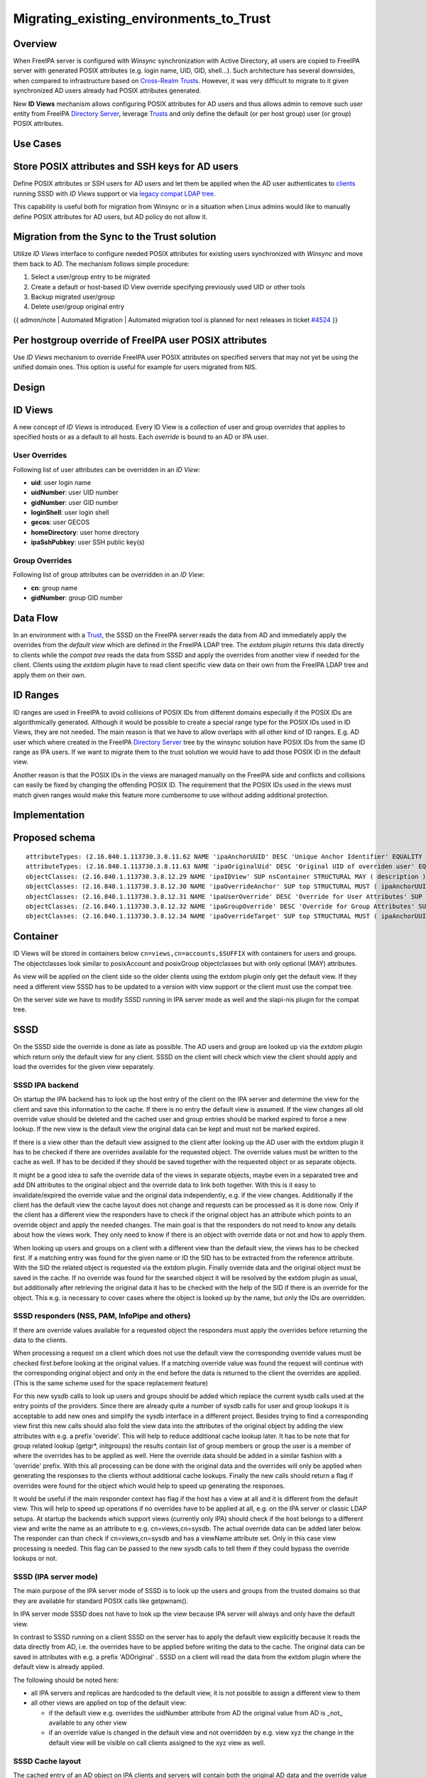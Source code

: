 Migrating_existing_environments_to_Trust
========================================

Overview
--------

When FreeIPA server is configured with *Winsync* synchronization with
Active Directory, all users are copied to FreeIPA server with generated
POSIX attributes (e.g. login name, UID, GID, shell...). Such
architecture has several downsides, when compared to infrastructure
based on `Cross-Realm Trusts <Trusts>`__. However, it was very difficult
to migrate to it given synchronized AD users already had POSIX
attributes generated.

New **ID Views** mechanism allows configuring POSIX attributes for AD
users and thus allows admin to remove such user entity from FreeIPA
`Directory Server <Directory_Server>`__, leverage `Trusts <Trusts>`__
and only define the default (or per host group) user (or group) POSIX
attributes.



Use Cases
---------



Store POSIX attributes and SSH keys for AD users
----------------------------------------------------------------------------------------------

Define POSIX attributes or SSH users for AD users and let them be
applied when the AD user authenticates to `clients <Client>`__ running
SSSD with *ID Views* support or via `legacy compat LDAP
tree <V3/Serving_legacy_clients_for_trusts>`__.

This capability is useful both for migration from Winsync or in a
situation when Linux admins would like to manually define POSIX
attributes for AD users, but AD policy do not allow it.



Migration from the Sync to the Trust solution
----------------------------------------------------------------------------------------------

Utilize *ID Views* interface to configure needed POSIX attributes for
existing users synchronized with *Winsync* and move them back to AD. The
mechanism follows simple procedure:

#. Select a user/group entry to be migrated
#. Create a default or host-based ID View override specifying previously
   used UID or other tools
#. Backup migrated user/group
#. Delete user/group original entry

{{ admon/note \| Automated Migration \| Automated migration tool is
planned for next releases in ticket
`#4524 <https://fedorahosted.org/freeipa/ticket/4524>`__ }}



Per hostgroup override of FreeIPA user POSIX attributes
----------------------------------------------------------------------------------------------

Use *ID Views* mechanism to override FreeIPA user POSIX attributes on
specified servers that may not yet be using the unified domain ones.
This option is useful for example for users migrated from NIS.

Design
------



ID Views
----------------------------------------------------------------------------------------------

A new concept of *ID Views* is introduced. Every ID View is a collection
of user and group *overrides* that applies to specified hosts or as a
default to all hosts. Each *override* is bound to an AD or IPA user.



User Overrides
^^^^^^^^^^^^^^

Following list of user attributes can be overridden in an *ID View*:

-  **uid**: user login name
-  **uidNumber**: user UID number
-  **gidNumber**: user GID number
-  **loginShell**: user login shell
-  **gecos**: user GECOS
-  **homeDirectory**: user home directory
-  **ipaSshPubkey**: user SSH public key(s)



Group Overrides
^^^^^^^^^^^^^^^

Following list of group attributes can be overridden in an *ID View*:

-  **cn**: group name
-  **gidNumber**: group GID number



Data Flow
----------------------------------------------------------------------------------------------

|User-views.png| In an environment with a `Trust <Trusts>`__, the SSSD
on the FreeIPA server reads the data from AD and immediately apply the
overrides from the *default view* which are defined in the FreeIPA LDAP
tree. The *extdom plugin* returns this data directly to clients while
the *compat tree* reads the data from SSSD and apply the overrides from
another view if needed for the client. Clients using the *extdom plugin*
have to read client specific view data on their own from the FreeIPA
LDAP tree and apply them on their own.



ID Ranges
----------------------------------------------------------------------------------------------

ID ranges are used in FreeIPA to avoid collisions of POSIX IDs from
different domains especially if the POSIX IDs are algorithmically
generated. Although it would be possible to create a special range type
for the POSIX IDs used in ID Views, they are not needed. The main reason
is that we have to allow overlaps with all other kind of ID ranges. E.g.
AD user which where created in the FreeIPA `Directory
Server <Directory_Server>`__ tree by the winsync solution have POSIX IDs
from the same ID range as IPA users. If we want to migrate them to the
trust solution we would have to add those POSIX ID in the default view.

Another reason is that the POSIX IDs in the views are managed manually
on the FreeIPA side and conflicts and collisions can easily be fixed by
changing the offending POSIX ID. The requirement that the POSIX IDs used
in the views must match given ranges would make this feature more
cumbersome to use without adding additional protection.

Implementation
--------------



Proposed schema
----------------------------------------------------------------------------------------------

::

     attributeTypes: (2.16.840.1.113730.3.8.11.62 NAME 'ipaAnchorUUID' DESC 'Unique Anchor Identifier' EQUALITY caseIgnoreMatch ORDERING caseIgnoreOrderingMatch SYNTAX 1.3.6.1.4.1.1466.115.121.1.15 SINGLE-VALUE X-ORIGIN 'IPA v4')
     attributeTypes: (2.16.840.1.113730.3.8.11.63 NAME 'ipaOriginalUid' DESC 'Original UID of overriden user' EQUALITY caseIgnoreMatch ORDERING caseIgnoreOrderingMatch SYNTAX 1.3.6.1.4.1.1466.115.121.1.15 SINGLE-VALUE X-ORIGIN 'IPA v4')
     objectClasses: (2.16.840.1.113730.3.8.12.29 NAME 'ipaIDView' SUP nsContainer STRUCTURAL MAY ( description ) X-ORIGIN 'IPA v4' )
     objectClasses: (2.16.840.1.113730.3.8.12.30 NAME 'ipaOverrideAnchor' SUP top STRUCTURAL MUST ( ipaAnchorUUID ) MAY ( description ) X-ORIGIN 'IPA v4' )
     objectClasses: (2.16.840.1.113730.3.8.12.31 NAME 'ipaUserOverride' DESC 'Override for User Attributes' SUP ipaOverrideAnchor STRUCTURAL MAY ( uid $ uidNumber $ gidNumber $ homeDirectory $ loginShell $ gecos $ ipaOriginalUid ) X-ORIGIN 'IPA v4' )
     objectClasses: (2.16.840.1.113730.3.8.12.32 NAME 'ipaGroupOverride' DESC 'Override for Group Attributes' SUP ipaOverrideAnchor STRUCTURAL MAY ( gidNumber $ cn ) X-ORIGIN 'IPA v4' )
     objectClasses: (2.16.840.1.113730.3.8.12.34 NAME 'ipaOverrideTarget' SUP top STRUCTURAL MUST ( ipaAnchorUUID ) X-ORIGIN 'IPA v4' )

Container
----------------------------------------------------------------------------------------------

ID Views will be stored in containers below
``cn=views,cn=accounts,$SUFFIX`` with containers for users and groups.
The objectclasses look similar to posixAccount and posixGroup
objectclasses but with only optional (MAY) attributes.

As view will be applied on the client side so the older clients using
the extdom plugin only get the default view. If they need a different
view SSSD has to be updated to a version with view support or the client
must use the compat tree.

On the server side we have to modify SSSD running in IPA server mode as
well and the slapi-nis plugin for the compat tree.

SSSD
----------------------------------------------------------------------------------------------

On the SSSD side the override is done as late as possible. The AD users
and group are looked up via the *extdom plugin* which return only the
default view for any client. SSSD on the client will check which view
the client should apply and load the overrides for the given view
separately.



SSSD IPA backend
^^^^^^^^^^^^^^^^

On startup the IPA backend has to look up the host entry of the client
on the IPA server and determine the view for the client and save this
information to the cache. If there is no entry the default view is
assumed. If the view changes all old override value should be deleted
and the cached user and group entries should be marked expired to force
a new lookup. If the new view is the default view the original data can
be kept and must not be marked expired.

If there is a view other than the default view assigned to the client
after looking up the AD user with the extdom plugin it has to be checked
if there are overrides available for the requested object. The override
values must be written to the cache as well. If has to be decided if
they should be saved together with the requested object or as separate
objects.

It might be a good idea to safe the override data of the views in
separate objects, maybe even in a separated tree and add DN attributes
to the original object and the override data to link both together. With
this is it easy to invalidate/expired the override value and the
original data independently, e.g. if the view changes. Additionally if
the client has the default view the cache layout does not change and
requests can be processed as it is done now. Only if the client has a
different view the responders have to check if the original object has
an attribute which points to an override object and apply the needed
changes. The main goal is that the responders do not need to know any
details about how the views work. They only need to know if there is an
object with override data or not and how to apply them.

When looking up users and groups on a client with a different view than
the default view, the views has to be checked first. If a matching entry
was found for the given name or ID the SID has to be extracted from the
reference attribute. With the SID the related object is requested via
the extdom plugin. Finally override data and the original object must be
saved in the cache. If no override was found for the searched object it
will be resolved by the extdom plugin as usual, but additionally after
retrieving the original data it has to be checked with the help of the
SID if there is an override for the object. This e.g. is necessary to
cover cases where the object is looked up by the name, but only the IDs
are overridden.



SSSD responders (NSS, PAM, InfoPipe and others)
^^^^^^^^^^^^^^^^^^^^^^^^^^^^^^^^^^^^^^^^^^^^^^^

If there are override values available for a requested object the
responders must apply the overrides before returning the data to the
clients.

When processing a request on a client which does not use the default
view the corresponding override values must be checked first before
looking at the original values. If a matching override value was found
the request will continue with the corresponding original object and
only in the end before the data is returned to the client the overrides
are applied. (This is the same scheme used for the space replacement
feature)

For this new sysdb calls to look up users and groups should be added
which replace the current sysdb calls used at the entry points of the
providers. Since there are already quite a number of sysdb calls for
user and group lookups it is acceptable to add new ones and simplify the
sysdb interface in a different project. Besides trying to find a
corresponding view first this new calls should also fold the view data
into the attributes of the original object by adding the view attributes
with e.g. a prefix 'overide'. This will help to reduce additional cache
lookup later. It has to be note that for group related lookup (getgr*,
initgroups) the results contain list of group members or group the user
is a member of where the overrides has to be applied as well. Here the
override data should be added in a similar fashion with a 'override'
prefix. With this all processing can be done with the original data and
the overrides will only be applied when generating the responses to the
clients without additional cache lookups. Finally the new calls should
return a flag if overrides were found for the object which would help to
speed up generating the responses.

It would be useful if the main responder context has flag if the host
has a view at all and it is different from the default view. This will
help to speed up operations if no overrides have to be applied at all,
e.g. on the IPA server or classic LDAP setups. At startup the backends
which support views (currently only IPA) should check if the host
belongs to a different view and write the name as an attribute to e.g.
cn=views,cn=sysdb. The actual override data can be added later below.
The responder can than check if cn=views,cn=sysdb and has a viewName
attribute set. Only in this case view processing is needed. This flag
can be passed to the new sysdb calls to tell them if they could bypass
the override lookups or not.



SSSD (IPA server mode)
^^^^^^^^^^^^^^^^^^^^^^

The main purpose of the IPA server mode of SSSD is to look up the users
and groups from the trusted domains so that they are available for
standard POSIX calls like getpwnam().

In IPA server mode SSSD does not have to look up the view because IPA
server will always and only have the default view.

In contrast to SSSD running on a client SSSD on the server has to apply
the default view explicitly because it reads the data directly from AD,
i.e. the overrides have to be applied before writing the data to the
cache. The original data can be saved in attributes with e.g. a prefix
'ADOriginal' . SSSD on a client will read the data from the extdom
plugin where the default view is already applied.

The following should be noted here:

-  all IPA servers and replicas are hardcoded to the default view, it is
   not possible to assign a different view to them
-  all other views are applied on top of the default view:

   -  if the default view e.g. overrides the uidNumber attribute from AD
      the original value from AD is \_not\_ available to any other view
   -  if an override value is changed in the default view and not
      overridden by e.g. view xyz the change in the default view will be
      visible on call clients assigned to the xyz view as well.



SSSD Cache layout
^^^^^^^^^^^^^^^^^

The cached entry of an AD object on IPA clients and servers will contain
both the original AD data and the override value from the default view.
As show in the following figure.

.. figure:: Directory_entries_and_overrides.png
   :alt: directory_entries_and_overrides.png

   directory_entries_and_overrides.png

The green lines indicate the unmodified data from AD, the red ones those
attributes where an override value exists in the default view and the
blue line the override values.

As shown in the figure the overrides from the default view are already
applied in the cached entry, i.e. the default attributes for name, UID
and GID number, gecos, shell and home-directory already contain the
override values, if any, and the original values from AD are available
in attributes with the same name but the 'originalAD' prefix (the prefix
can be changed to some other more sensible value, but no collisions are
expected because SSSD cache attributes are mapped).

In contrast to store the override data of the default view separately in
the SSSD cache this scheme has to following advantages:

-  for the most common use cases like user and group lookups, no
   additional processing is needed, because the view is already applied.
-  on IPA client with a different view than the default view only the
   other view has to be applied on top of the default view and not both
   the other and the default view on top of the original AD data
-  AD objects with the default view are equivalent to IPA objects. This
   becomes important when we introduce views and overrides for IPA
   objects as well because for IPA objects there will be no overrides in
   the default view, because the IPA objects are the default view be
   definition. Saving the default view separately in the SSSD cache
   would lead to different code paths for IPA and AD objects. With this
   scheme IPA and AD obejcts can be handled in the same way both for the
   default view or an alternative view.

(Please note, I'm currently working on figures for the client case and a
different view and the case where the name is overriden, here the
nameAlias will contain the original fully qualified AD name and the
un-qualified override name to allow searches with those names as well).



slapi-nis plugin/compat tree
----------------------------------------------------------------------------------------------

The compat tree offers a simplified LDAP tree with user and group data
for legacy clients. No data for this tree is stored on disk but it is
always created on the fly. It has to be noted that legacy clients might
be one of the major users of the user-views because chances are that
they were attached to the legacy systems with legacy ID management which
should be replaced by IPA.

In contrast to the extdom plugin it is not possible to determine the
client based on the DN because connection might be anonymous. The
Slapi_PBlock contains the IP address of the client in
SLAPI_CONN_CLIENTNETADDR. Finding the matching client object in the IPA
tree requires a reverse-DNS lookup which is unreliable.

Instead of relying on bound user information, slapi-nis will use base
DN. A view-specific base DN will look like
cn=myview,cn=views,cn=compat,$SUFFIX. View will be detected and base DN
will be corrected to substract cn=myview,cn=views. A search then will
happen against normal compat tree and resulted entries will be subjected
to processing phase during which overrides from the selected view will
be applied. As final step, DNs of the resulted entries will be rewritten
to include cn=myview,cn=views.

Note that slapi-nis will apply only a host-specific view. For IPA users
and groups the default values will come from the primary tree, so only
host-specific view is required anyway. For AD objects default view will
be 'Default Trust View', and it will be applied by SSSD running in the
server mode on IPA master. Once slapi-nis retrieved these objects from
SSSD, they further will be amended taking into account the host-specific
view.

|Override_both.png| In this image both views have override value for the
AD object A hence both uidNumber and gidNumber are replaced after the
override of view xyz is applied.

|Override_default_only.png| In this example there is only a override in
the default view defined for AD object A. The extdom plugin or the
compat tree will forward the data return by SSSD unmodified when view
xyz is requested because there are no override values for AD object A in
this view.

|Override_xyz_only.png| On this figure there is no override in the
default view defined for the AD object A. SSSD will return the data from
AD unmodified and the extdom plugin or the compat tree will override the
gidNumber if view xyz is requested for the AD object A.

In order to map original objects and overrides, a slapi-nis
configuration produced by IPA will include specific attribue
ipaAnchorUUID and objectclass ipaOverrideTarget. The value of
ipaAnchorUUID will be value of ipaUniqueID prefixed by :IPA:$DOMAIN: for
IPA users and groups, and value of AD object's SID prefixed with :SID:
for AD objects. Resulting value of ipaAnchorUUID thus correspond to the
RDN value of the override entry, allowing easy match between the two.

However, groups in the compat tree do not contain member attribute with
DN to original entries. Instead, groups have memberUid attribute which
contains values of 'uid' attribute of original members of the group,
flattened for nested groups. This means memberUid attribute requires
additional processing and there is no way to build ipaAnchorUUID value
for them. Instead, for each user override IPA framework will maintain
ipaOriginalUid value, containing original 'uid' attribute's value.

When group memberUid attribute is processed, slapi-nis will go over each
value and will search an override which has the same value in
ipaOriginalUid field (in the current view). If override with the
ipaOriginalUid value exists, the override's 'uid' attribute's value is
used to replace original memberUid value. Otherwise original memberUid
value is copied over. This approach ensures memberUid values are correct
with regards to the overrides of the current view.



Feature Management
------------------

UI



View management
^^^^^^^^^^^^^^^

A page to list all view and a page to change the attributes of the view
object are needed (see CLI section below for details).



Management of the overrides
^^^^^^^^^^^^^^^^^^^^^^^^^^^

Default Trust View should prevent adding IPA users' and groups'
overrides, i.e. only AD users overrides can be added to Default Trust
View.

Additionally, Default Trust View itself should be protected from
deletion.

CLI



View management
^^^^^^^^^^^^^^^

Views must be added, displayed, modified and deleted. Imo the object for
the default view does not need any changes and should not be deleted, so
the tool can reject any attempt to change the default view.

The ipa host-\* commands must be able to set/modify/delete the view for
an IPA host.



Management of the overrides
^^^^^^^^^^^^^^^^^^^^^^^^^^^

It must be possible to add, display, modify and delete an override
object for any trusted user or group in any view.

Since user and groups have different attributes there should be a
command family for user and another one for groups. It should be
possible to identify the trusted object by its fully qualified name or
by its SID.

The find and show operations should take the fully qualified name or SID
as an argument and should display the overrides found in any view if not
a specific view is given by an option.

Currently implemented commands:

+----------------------+----------------------------------------------+
| command              | description                                  |
+======================+==============================================+
| idview-add           | Add a new ID View.                           |
+----------------------+----------------------------------------------+
| idview-apply         | Applies ID View to specified hosts or        |
|                      | current members of specified hostgroups. If  |
|                      | any other ID View is applied to the host, it |
|                      | is overriden.                                |
+----------------------+----------------------------------------------+
| idview-del           | Delete an ID View.                           |
+----------------------+----------------------------------------------+
| idview-find          | Search for an ID View.                       |
+----------------------+----------------------------------------------+
| idview-mod           | Modify an ID View.                           |
+----------------------+----------------------------------------------+
| idview-show          | Display information about an ID View.        |
+----------------------+----------------------------------------------+
| idview-unapply       | Clears ID View from specified hosts or       |
|                      | current members of specified hostgroups.     |
+----------------------+----------------------------------------------+
| idoverridegroup-add  | Add a new Group ID override.                 |
+----------------------+----------------------------------------------+
| idoverridegroup-del  | Delete an Group ID override.                 |
+----------------------+----------------------------------------------+
| idoverridegroup-find | Search for an Group ID override.             |
+----------------------+----------------------------------------------+
| idoverridegroup-mod  | Modify an Group ID override.                 |
+----------------------+----------------------------------------------+
| idoverridegroup-show | Display information about an Group ID        |
|                      | override.                                    |
+----------------------+----------------------------------------------+
| idoverrideuser-add   | Add a new User ID override.                  |
+----------------------+----------------------------------------------+
| idoverrideuser-del   | Delete an User ID override.                  |
+----------------------+----------------------------------------------+
| idoverrideuser-find  | Search for an User ID override.              |
+----------------------+----------------------------------------------+
| idoverrideuser-mod   | Modify an User ID override.                  |
+----------------------+----------------------------------------------+
| idoverrideuser-show  | Display information about an User ID         |
|                      | override.                                    |
+----------------------+----------------------------------------------+

Configuration
----------------------------------------------------------------------------------------------

Feature is activated during ``ipa-adtrust-install`` given it mostly
targets `trusted <Trusts>`__ users. The existence of the view container
``cn=views,cn=accounts,$SUFFIX`` is used as an indicator if the ID Views
are enabled or not.



Updates and Upgrades
--------------------

Since ID views are not enabled by default only the new schema entries
must be added during updates.



How to Test
-----------

For testing ID Views you will need a FreeIPA 4.1 server, with installed
`AD Trust <Trusts>`__ extension and active trust with AD domain. Please
refer to `Setup a trust <Active_Directory_trust_setup>`__ for the setup
steps.

You should end up with working trust:

::

   ------------------------------------------------------------------------
   Added Active Directory trust for realm "tbad.idm.lab.eng.brq.redhat.com"
   ------------------------------------------------------------------------
     Realm name: tbad.idm.lab.eng.brq.redhat.com
     Domain NetBIOS name: TBAD
     Domain Security Identifier: S-1-5-21-2997650941-1802118864-3094776726
     SID blacklist incoming: S-1-5-20, S-1-5-3, S-1-5-2, S-1-5-1, S-1-5-7, S-1-5-6, S-1-5-5, S-1-5-4, S-1-5-9, S-1-5-8,
                             S-1-5-17, S-1-5-16, S-1-5-15, S-1-5-14, S-1-5-13, S-1-5-12, S-1-5-11, S-1-5-10, S-1-3,
                             S-1-2, S-1-1, S-1-0, S-1-5-19, S-1-5-18
     SID blacklist outgoing: S-1-5-20, S-1-5-3, S-1-5-2, S-1-5-1, S-1-5-7, S-1-5-6, S-1-5-5, S-1-5-4, S-1-5-9, S-1-5-8,
                             S-1-5-17, S-1-5-16, S-1-5-15, S-1-5-14, S-1-5-13, S-1-5-12, S-1-5-11, S-1-5-10, S-1-3,
                             S-1-2, S-1-1, S-1-0, S-1-5-19, S-1-5-18
     Trust direction: Two-way trust
     Trust type: Active Directory domain
     Trust status: Established and verified

After the trust has been establish, pick an AD existing user for
testing, or create a new one. We will use
``testuser@tbad.idm.lab.eng.brq.redhat.com``.

Check that the user UID, GID and group membership is returned correctly:

::

   [tbabej@vm-124 labtool]$ id testuser@tbad.idm.lab.eng.brq.redhat.com
   uid=1218201156(testuser@tbad.idm.lab.eng.brq.redhat.com) gid=1218201156(testuser@tbad.idm.lab.eng.brq.redhat.com) groups=1218201156(testuser@tbad.idm.lab.eng.brq.redhat.com),1218201425(test group@tbad.idm.lab.eng.brq.redhat.com),1218200513(domain users@tbad.idm.lab.eng.brq.redhat.com)



Use Case: Store POSIX attributes and SSH keys for AD users using Default Trust View
----------------------------------------------------------------------------------------------

Now, we can try to override a attribute for this testing user. We will
use the 'Default Trust View', which is always applied for AD users and
can only contain overrides for AD users and groups. Let's change the UID
of the ``testuser`` to 5555.

::

   [tbabej@vm-124 labtool]$ ipa idoverrideuser-add 'Default Trust View' testuser@tbad.idm.lab.eng.brq.redhat.com  --uid 5555
   -----------------------------------------------------------------  
   Added User ID override "testuser@tbad.idm.lab.eng.brq.redhat.com"  
   -----------------------------------------------------------------  
     Anchor to override: testuser@tbad.idm.lab.eng.brq.redhat.com  
     UID: 5555  

Let's now check that the user has override UID value.

::

   [tbabej@vm-124 labtool]$ sudo systemctl restart sssd  
   [tbabej@vm-124 labtool]$ id testuser@tbad.idm.lab.eng.brq.redhat.com                                                                                                                                   
   uid=5555(testuser@tbad.idm.lab.eng.brq.redhat.com) gid=1218201156(testuser@tbad.idm.lab.eng.brq.redhat.com) groups=1218201156(testuser@tbad.idm.lab.eng.brq.redhat.com),1218201425(test group@tbad.idm.lab.eng.brq.redhat.com),1218200513(domain users@tbad.idm.lab.eng.brq.redhat.com) 

In a similiar way, you can override GID, or other attributes, see
``ipa idoverrideuser-add --help``.



Use Case: Store POSIX attributes and SSH keys for AD users using host-specific ID View
----------------------------------------------------------------------------------------------

For host-specific views, we cannot use Default Trust View, since that
one is not host specific, it is always applied. We add a new ID view
using the ``idview-add`` command.

::

   [tbabej@vm-124 ~]$ ipa idview-add testview --desc "Our new host specific view"
   ------------------------
   Added ID View "testview"
   ------------------------
     ID View Name: testview
     Description: Our new host specific view

Having created a host specific view, we need to add a ID override to it.
This works the same way as with Default Trust View. Suppose we want to
override UID of our ``testuser`` to 6666.

::

   [tbabej@vm-124 ~]$ ipa idoverrideuser-add testview testuser@tbad.idm.lab.eng.brq.redhat.com --uid 6666
   -----------------------------------------------------------------
   Added User ID override "testuser@tbad.idm.lab.eng.brq.redhat.com"
   -----------------------------------------------------------------
     Anchor to override: testuser@tbad.idm.lab.eng.brq.redhat.com
     UID: 6666

Now we're ready to apply the view to a specific host. The
``ipa idview-apply`` command is used for this purpose. The host can be
specified either via --hosts option or --hostgroups option. Please note
that --hostgroups option is just a helper, ID view is never associated
with the hostgroup itself, only with particular hosts. If you pass
hostgroup to the idview-apply command, the members of hostgroup are
expanded internally, and host is applied to each of them.

::

   [tbabej@vm-124 ~]$ ipa idview-apply testview --hosts vm-057.dom124.tbad.idm.lab.eng.brq.redhat.com
   --------------------------
   Applied ID View "testview"
   --------------------------
     hosts: vm-057.dom124.tbad.idm.lab.eng.brq.redhat.com
   ---------------------------------------------
   Number of hosts the ID View was applied to: 1
   ---------------------------------------------

We can check that our AD ``testuser`` is overriden in a different way on
our client, than on the server:

::

   [tbabej@vm-057 labtool]$ id testuser@tbad.idm.lab.eng.brq.redhat.com
   uid=6666(testuser@tbad.idm.lab.eng.brq.redhat.com) gid=5555(testuser@tbad.idm.lab.eng.brq.redhat.com) groups=5555(testuser@tbad.idm.lab.eng.brq.redhat.com),1218201425(test group@tbad.idm.lab.eng.brq.redhat.com)



Use Case: Migration from the Sync to the Trust solution
----------------------------------------------------------------------------------------------

To migrate from winsync to trusts you will need to take following steps:

::

     1. Create a trust with the synced domain
     2. For all users that have been synced, you need to:
       a. create a ID override in "Default Trust View" for the synced user to preserve IPA generated UID and GID
       b. delete the sync agreement
       c. delete the synced user

`Category:FreeIPA V4 Test Plan <Category:FreeIPA_V4_Test_Plan>`__
`Category:FreeIPA Test Plan <Category:FreeIPA_Test_Plan>`__

.. |User-views.png| image:: User-views.png
.. |Override_both.png| image:: Override_both.png
   :width: 600px
.. |Override_default_only.png| image:: Override_default_only.png
   :width: 600px
.. |Override_xyz_only.png| image:: Override_xyz_only.png
   :width: 600px